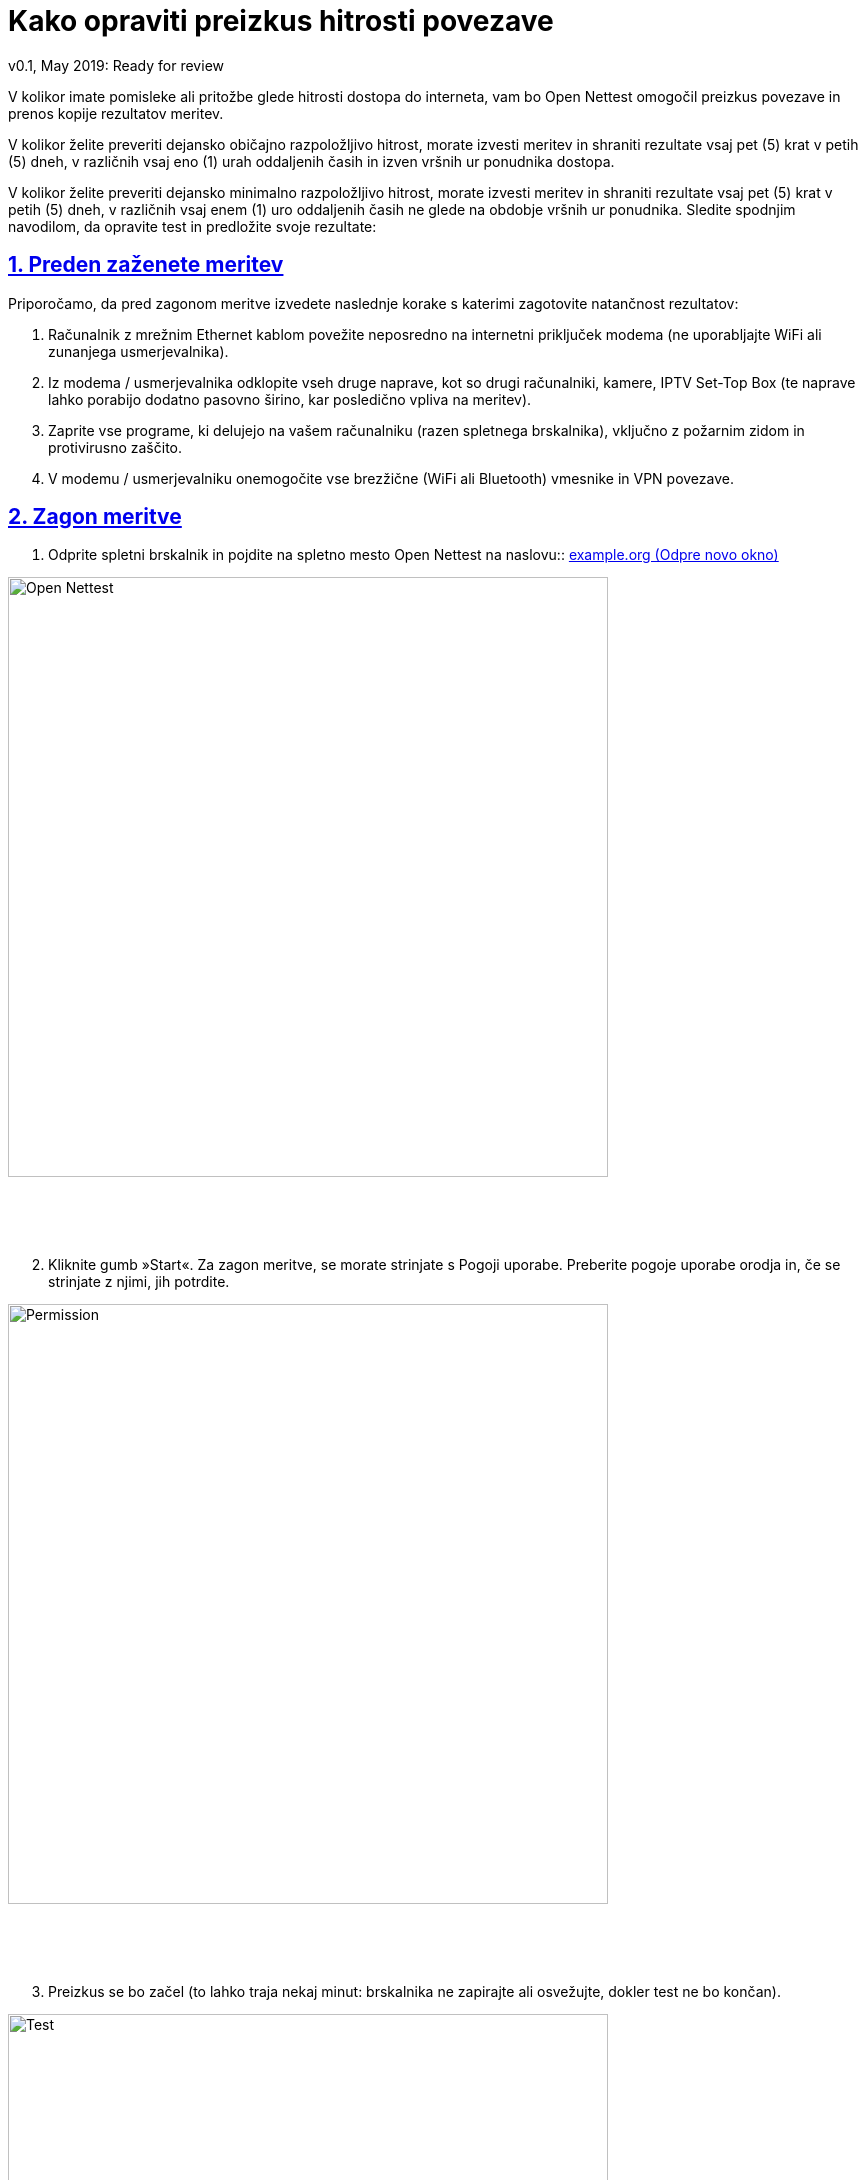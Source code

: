 = Kako opraviti preizkus hitrosti povezave
v0.1, May 2019: Ready for review
:imagesdir: ./assets/img/en/images
:iconsdir: ./icons
:stylesdir: ./styles
:scriptsdir: ./js
:sectnums:
:sectanchors:
:sectlinks:
:xrefstyle: short
:icons: font
:tool: Open Nettest
:RA: <organization>
:linkattrs:
:urlGeneralAct: assets/files/<general_act>.pdf
:bl: pass:[ +]
:toc: macro

V kolikor imate pomisleke ali pritožbe glede hitrosti dostopa do interneta, vam bo Open Nettest omogočil preizkus povezave in prenos kopije rezultatov meritev.

V kolikor želite preveriti dejansko običajno razpoložljivo hitrost, morate izvesti meritev in shraniti rezultate vsaj pet (5) krat v petih (5) dneh, v različnih vsaj eno (1) urah oddaljenih časih in izven vršnih ur ponudnika dostopa.

V kolikor želite preveriti dejansko minimalno razpoložljivo hitrost, morate izvesti meritev in shraniti rezultate vsaj pet (5) krat v petih (5) dneh, v različnih vsaj enem (1) uro oddaljenih časih ne glede na obdobje vršnih ur ponudnika. Sledite spodnjim navodilom, da opravite test in predložite svoje rezultate:

== Preden zaženete meritev

Priporočamo, da pred zagonom meritve izvedete naslednje korake s katerimi zagotovite natančnost rezultatov:

. Računalnik z mrežnim Ethernet kablom  povežite neposredno na internetni priključek modema (ne uporabljajte WiFi ali zunanjega usmerjevalnika).
. Iz modema / usmerjevalnika odklopite vseh druge naprave, kot so drugi računalniki, kamere, IPTV Set-Top Box (te naprave lahko porabijo dodatno pasovno širino, kar posledično vpliva na meritev).
. Zaprite vse programe, ki delujejo na vašem računalniku (razen spletnega brskalnika), vključno z požarnim zidom in protivirusno zaščito.
. V modemu / usmerjevalniku onemogočite vse brezžične (WiFi ali Bluetooth) vmesnike in VPN povezave.


== Zagon meritve

. Odprite spletni brskalnik in pojdite na spletno mesto {tool} na naslovu:: https://example.org/sl/[example.org (Odpre novo okno), window="_blank"]

image::wizard-6c2e0.png[Open Nettest,600,align="center"]
{bl}
{bl}
{bl}

[start=2]
. Kliknite gumb »Start«. Za zagon meritve, se morate strinjate s Pogoji uporabe. Preberite pogoje uporabe orodja in, če se strinjate z njimi, jih potrdite.

[#img-permission]
image::PermissionPage.gif[Permission,600,align="center"]
{bl}
{bl}
{bl}

[start=3]
. Preizkus se bo začel (to lahko traja nekaj minut: brskalnika ne zapirajte ali osvežujte, dokler test ne bo končan).

[#img-test]
image::TestBegins.gif[Test,600,align="center"]
{bl}
{bl}
{bl}

[start=4]
. Preglejte rezultate, nato se pomaknite na dno strani in na skrajni desni strani kliknite gumb »Izvozi PDF«.

[#img-exportPdf]
image::ExportToPDF.gif[Export PDF,600,align="center"]
{bl}
{bl}
{bl}

[start=5]
.	Izberite mapo, v katero želite shraniti rezultate meritve (PDF dokument).

[#img-saveFile]
image::SavePDF.gif[Save file,600,align="center"]
{bl}
{bl}
{bl}

[start=6]
.	Če želite ponastaviti test in ga zagnati znova, odprite stranski meni s klikom na gumb v zgornjem levem kotu zaslona in nato kliknite »Start«.

[#img-again]
image::RunAgain.gif[Run again,600,align="center"]
{bl}
{bl}
{bl}

== Predložitev pritožbe ponudniku storitev dostopa do interneta
Če ste pravilno izvedli meritve in opazili odstopanjefootnote:[Na podlagi slovenskega link:{urlGeneralAct}[»*Splošnega akta o storitvah dostopa do interneta in s tem povezanih pravicah končnih uporabnikov*«, window="_self"] mora biti običajno razpoložljiva hitrost dosegljiva 90% časa dneva (in se meri izven vršnih ur) ter mora znašati vsaj 80% maksimalne pritočne in odtočne hitrosti povezave. V primeru uporabe širokopasovnega dostopa na fiksni lokaciji z uporabo brezžičnih tehnologij (FWBA dostop) mora običajno razpoložljiva hitrost znašati vsaj 50 % maksimalne hitrosti. Minimalna hitrost je definirana kot hitrost povezave, ki mora biti ob izključenih specializiranih storitvah vedno na voljo na omrežni priključni točki končnega uporabnika, razen v primerih, kot jih predvidevajo 140. in 141. člen ZEKom-1 ter tretji odstavek 3. člena Uredbe 2015/2120 oziroma na njihovi podlagi sprejeti pogoji poslovanja ponudnikov. Minimalna hitrost v primeru fiksnega širokopasovnega dostopa mora znašati vsaj 50 % maksimalne ter vsaj 25 % maksimalne pritočne in odtočne hitrosti z uporabo FWBA dostopa.] glede hitrosti, obvestite ponudnika internetnih storitev kot je to določeno v splošnih pogojih ponudnika.

Ob vložitvi pritožbe boste morali svoji e-pošti priložiti *rezultate meritev (PDF datoteke)*, zato bodite previdni, da jih ne izgubite / izbrišete.

Ponudnik internetnih storitev je s link:{urlGeneralAct}[»*Splošnim aktom o storitvah dostopa do interneta in s tem povezanih pravicah končnih uporabnikov*«, window="_self"] dolžan v 30 dneh od prijave neskladnosti obvestiti končnega uporabnika o ugotovitvah, povezanih s pritožbo uporabnika. Poleg tega mora ponudnik internetnih storitev na zahtevo končnega uporabnika vsaj enkrat med obračunskim obdobjem ali najpozneje v roku 10 dni, brezplačno ponudi strokovno merjenje hitrosti in drugih QoS parametrov povezave.
